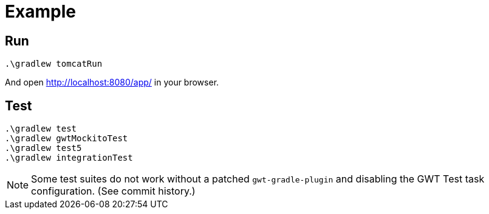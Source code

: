 # Example

## Run

  .\gradlew tomcatRun

And open http://localhost:8080/app/ in your browser.

## Test

  .\gradlew test
  .\gradlew gwtMockitoTest
  .\gradlew test5
  .\gradlew integrationTest

NOTE: Some test suites do not work without a patched `gwt-gradle-plugin`
and disabling the GWT Test task configuration. (See commit history.)